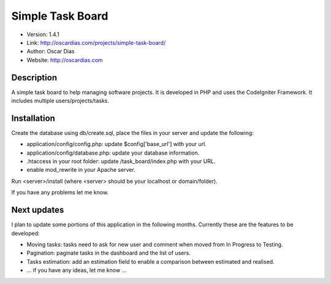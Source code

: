 #################
Simple Task Board
#################

- Version: 1.4.1
- Link: http://oscardias.com/projects/simple-task-board/
- Author: Oscar Dias
- Website: http://oscardias.com

***********
Description
***********

A simple task board to help managing software projects. It is developed in PHP and uses the CodeIgniter Framework.
It includes multiple users/projects/tasks.

************
Installation
************

Create the database using db/create.sql, place the files in your server and update the following:

- application/config/config.php: update $config['base_url'] with your url.
- application/config/database.php: update your database information.
- .htaccess in your root folder: update /task_board/index.php with your URL.
- enable mod_rewrite in your Apache server.

Run <server>/install (where <server> should be your localhost or domain/folder).

If you have any problems let me know.

************
Next updates
************

I plan to update some portions of this application in the following months. Currently these are the features to be developed:

- Moving tasks: tasks need to ask for new user and comment when moved from In Progress to Testing.
- Pagination: paginate tasks in the dashboard and the list of users.
- Tasks estimation: add an estimation field to enable a comparison between estimated and realised.
- ... if you have any ideas, let me know ...
